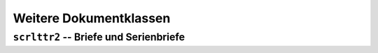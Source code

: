 
Weitere Dokumentklassen
=======================

``scrlttr2`` -- Briefe und Serienbriefe
---------------------------------------



